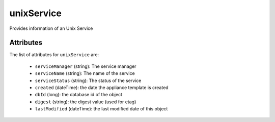 .. Copyright 2019 FUJITSU LIMITED

.. _unixservice-object:

unixService
===========

Provides information of an Unix Service

Attributes
~~~~~~~~~~

The list of attributes for ``unixService`` are:

	* ``serviceManager`` (string): The service manager
	* ``serviceName`` (string): The name of the service
	* ``serviceStatus`` (string): The status of the service
	* ``created`` (dateTime): the date the appliance template is created
	* ``dbId`` (long): the database id of the object
	* ``digest`` (string): the digest value (used for etag)
	* ``lastModified`` (dateTime): the last modified date of this object


